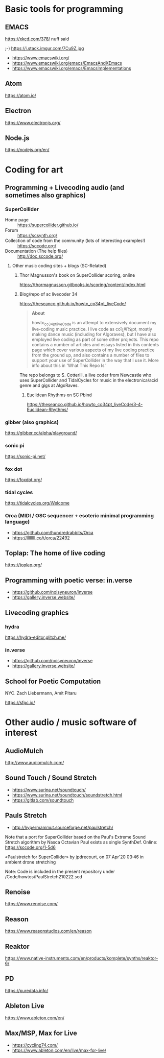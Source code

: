 # 24 Feb 2021 10:36

* Basic tools for programming
  :PROPERTIES:
  :DATE:     <2021-02-24 Wed 11:29>
  :END:

** EMACS

https://xkcd.com/378/ nuff said

;-)  https://i.stack.imgur.com/7Cu9Z.jpg

- https://www.emacswiki.org/
- https://www.emacswiki.org/emacs/EmacsAndXEmacs
- https://www.emacswiki.org/emacs/EmacsImplementations

** Atom

https://atom.io/

** Electron
   :PROPERTIES:
   :DATE:     <2021-02-24 Wed 11:29>
   :END:

https://www.electronjs.org/

** Node.js

https://nodejs.org/en/

* Coding for art
** Programming + Livecoding audio (and sometimes also graphics)
   :PROPERTIES:
   :DATE:     <2021-02-24 Wed 10:52>
   :END:
*** SuperCollider

- Home page :: https://supercollider.github.io/
- Forum :: https://scsynth.org/
- Collection of code from the community (lots of interesting examples!) :: https://sccode.org/
- Documentation (The help files) :: http://doc.sccode.org/ 

**** Other music coding sites + blogs (SC-Related)
     :PROPERTIES:
     :DATE:     <2021-02-24 Wed 13:26>
     :END:

***** Thor Magnusson's book on SuperCollider scoring, online
      :PROPERTIES:
      :DATE:     <2021-02-26 Fri 17:33>
      :END:

https://thormagnusson.gitbooks.io/scoring/content/index.html

***** Blog/repo  of sc livecoder 34

 https://theseanco.github.io/howto_co34pt_liveCode/

 #+begin_quote
 *About*

 howto_co34pt_liveCode is an attempt to extensively document my live-coding music practice. I live code as coï¿¥ï¾¡pt, mostly making dance music (including for Algoraves), but I have also employed live coding as part of some other projects. This repo contains a number of articles and essays listed in this contents page which cover various aspects of my live coding practice from the ground up, and also contains a number of files to support your use of SuperCollider in the way that I use it. More info about this in 'What This Repo Is'

 #+end_quote

 The repo belongs to S. Cotterill, a live coder from Newcastle who uses SuperCollider and TidalCycles for music in the electronica/acid genre and gigs at AlgoRaves.

****** Euclidean Rhythms on SC Pbind

   https://theseanco.github.io/howto_co34pt_liveCode/3-4-Euclidean-Rhythms/

*** gibber (also graphics)

https://gibber.cc/alpha/playground/

*** sonic pi

https://sonic-pi.net/

*** fox dot

https://foxdot.org/

*** tidal cycles

https://tidalcycles.org/Welcome

*** Orca (MIDI / OSC sequencer + esoteric minimal programming language)

- https://github.com/hundredrabbits/Orca
- https://llllllll.co/t/orca/22492

** Toplap: The home of live coding
   :PROPERTIES:
   :DATE:     <2021-02-24 Wed 10:37>
   :END:

 https://toplap.org/

** Programming with poetic verse: in.verse
   :PROPERTIES:
   :DATE:     <2021-02-24 Wed 10:37>
   :END:

- https://github.com/noisyneuron/inverse
- https://gallery.inverse.website/
** Livecoding graphics
*** hydra 

https://hydra-editor.glitch.me/

*** in.verse

- https://github.com/noisyneuron/inverse
- https://gallery.inverse.website/

** School for Poetic Computation

NYC.  Zach Liebermann, Amit Pitaru

https://sfpc.io/

* Other audio / music software of interest
  :PROPERTIES:
  :DATE:     <2021-02-24 Wed 10:56>
  :END:

** AudioMulch

http://www.audiomulch.com/

** Sound Touch / Sound Stretch
   :PROPERTIES:
   :DATE:     <2021-02-24 Wed 11:11>
   :END:

- https://www.surina.net/soundtouch/
- https://www.surina.net/soundtouch/soundstretch.html
- https://gitlab.com/soundtouch

** Pauls Stretch
   :PROPERTIES:
   :DATE:     <2021-02-24 Wed 11:05>
   :END:

- http://hypermammut.sourceforge.net/paulstretch/

Note that a port for SuperCollider based on the Paul's Extreme Sound Stretch algorithm by Nasca Octavian Paul exists as single SynthDef.
Online: https://sccode.org/1-5d6

«Paulstretch for SuperCollider» by jpdrecourt, on 07 Apr'20 03:46 in ambient drone stretching

Note: Code is included in the present repository under /Code/howtos/PaulStretch210222.scd

** Renoise

https://www.renoise.com/

** Reason

https://www.reasonstudios.com/en/reason

** Reaktor

https://www.native-instruments.com/en/products/komplete/synths/reaktor-6/

** PD

https://puredata.info/

** Ableton Live

https://www.ableton.com/en/

** Max/MSP, Max for Live

- https://cycling74.com/
- https://www.ableton.com/en/live/max-for-live/
